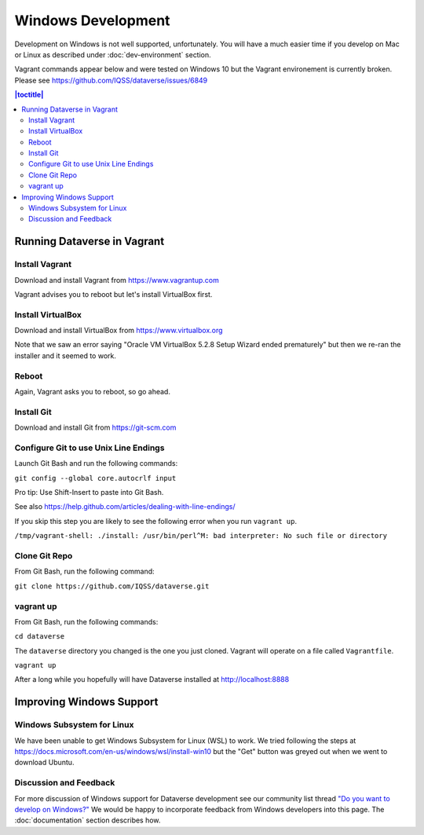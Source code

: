 ===================
Windows Development
===================

Development on Windows is not well supported, unfortunately. You will have a much easier time if you develop on Mac or Linux as described under :doc:`dev-environment` section.

Vagrant commands appear below and were tested on Windows 10 but the Vagrant environement is currently broken. Please see https://github.com/IQSS/dataverse/issues/6849

.. contents:: |toctitle|
	:local:

Running Dataverse in Vagrant
----------------------------

Install Vagrant
~~~~~~~~~~~~~~~

Download and install Vagrant from https://www.vagrantup.com

Vagrant advises you to reboot but let's install VirtualBox first.

Install VirtualBox
~~~~~~~~~~~~~~~~~~

Download and install VirtualBox from https://www.virtualbox.org

Note that we saw an error saying "Oracle VM VirtualBox 5.2.8 Setup Wizard ended prematurely" but then we re-ran the installer and it seemed to work.

Reboot
~~~~~~

Again, Vagrant asks you to reboot, so go ahead.

Install Git
~~~~~~~~~~~

Download and install Git from https://git-scm.com

Configure Git to use Unix Line Endings
~~~~~~~~~~~~~~~~~~~~~~~~~~~~~~~~~~~~~~

Launch Git Bash and run the following commands:

``git config --global core.autocrlf input``

Pro tip: Use Shift-Insert to paste into Git Bash.

See also https://help.github.com/articles/dealing-with-line-endings/

If you skip this step you are likely to see the following error when you run ``vagrant up``.

``/tmp/vagrant-shell: ./install: /usr/bin/perl^M: bad interpreter: No such file or directory``

Clone Git Repo
~~~~~~~~~~~~~~

From Git Bash, run the following command:

``git clone https://github.com/IQSS/dataverse.git``

vagrant up
~~~~~~~~~~

From Git Bash, run the following commands:

``cd dataverse``

The ``dataverse`` directory you changed is the one you just cloned. Vagrant will operate on a file called ``Vagrantfile``.

``vagrant up``

After a long while you hopefully will have Dataverse installed at http://localhost:8888

Improving Windows Support
-------------------------

Windows Subsystem for Linux
~~~~~~~~~~~~~~~~~~~~~~~~~~~

We have been unable to get Windows Subsystem for Linux (WSL) to work. We tried following the steps at https://docs.microsoft.com/en-us/windows/wsl/install-win10 but the "Get" button was greyed out when we went to download Ubuntu.

Discussion and Feedback
~~~~~~~~~~~~~~~~~~~~~~~

For more discussion of Windows support for Dataverse development see our community list thread `"Do you want to develop on Windows?" <https://groups.google.com/d/msg/dataverse-community/Hs9j5rIxqPI/-q54751aAgAJ>`_ We would be happy to incorporate feedback from Windows developers into this page. The :doc:`documentation` section describes how.

